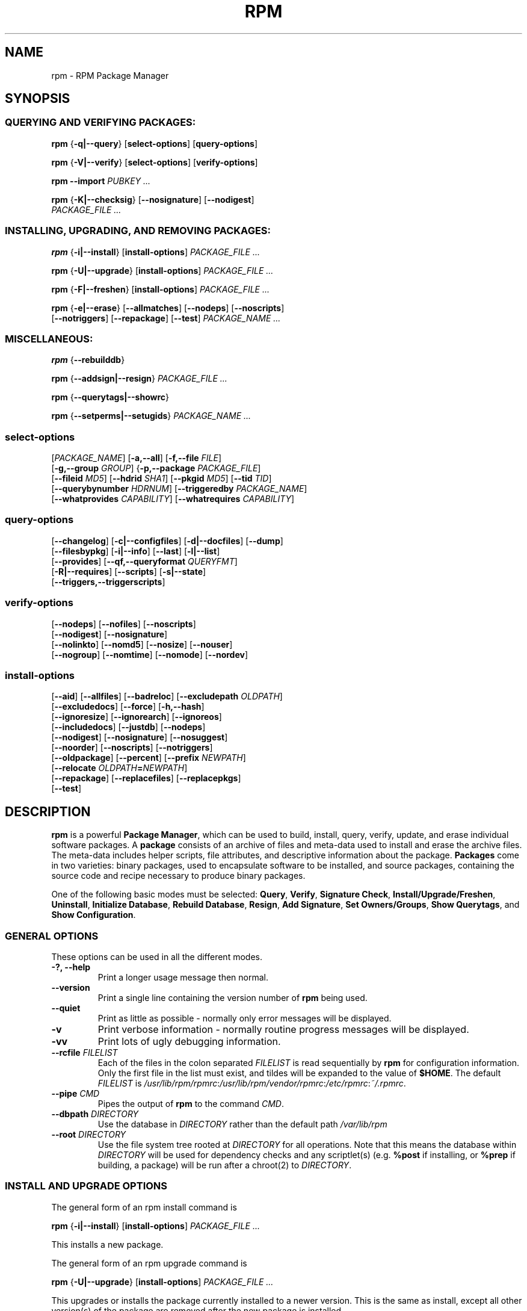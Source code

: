 .\" This manpage has been automatically generated by docbook2man 
.\" from a DocBook document.  This tool can be found at:
.\" <http://shell.ipoline.com/~elmert/comp/docbook2X/> 
.\" Please send any bug reports, improvements, comments, patches, 
.\" etc. to Steve Cheng <steve@ggi-project.org>.
.TH "RPM" "8" "09 June 2002" "rpm5.org" "RPM Package Manager"
.SH NAME
rpm \- RPM Package Manager
.SH SYNOPSIS
.SS "QUERYING AND VERIFYING PACKAGES:"
.PP

\fBrpm\fR {\fB-q|-\-query\fR} [\fBselect-options\fR] [\fBquery-options\fR]

\fBrpm\fR {\fB-V|-\-verify\fR} [\fBselect-options\fR] [\fBverify-options\fR]

\fBrpm\fR \fB-\-import\fR \fB\fIPUBKEY\fB\fR\fI ...\fR

\fBrpm\fR {\fB-K|-\-checksig\fR} [\fB-\-nosignature\fR] [\fB-\-nodigest\fR]
    \fB\fIPACKAGE_FILE\fB\fR\fI ...\fR

.SS "INSTALLING, UPGRADING, AND REMOVING PACKAGES:"
.PP

\fBrpm\fR {\fB-i|-\-install\fR} [\fBinstall-options\fR] \fB\fIPACKAGE_FILE\fB\fR\fI ...\fR

\fBrpm\fR {\fB-U|-\-upgrade\fR} [\fBinstall-options\fR] \fB\fIPACKAGE_FILE\fB\fR\fI ...\fR

\fBrpm\fR {\fB-F|-\-freshen\fR} [\fBinstall-options\fR] \fB\fIPACKAGE_FILE\fB\fR\fI ...\fR

\fBrpm\fR {\fB-e|-\-erase\fR} [\fB-\-allmatches\fR] [\fB-\-nodeps\fR] [\fB-\-noscripts\fR]
    [\fB-\-notriggers\fR] [\fB-\-repackage\fR] [\fB-\-test\fR] \fB\fIPACKAGE_NAME\fB\fR\fI\ ...\fR

.SS "MISCELLANEOUS:"
.PP

\fBrpm\fR {\fB-\-rebuilddb\fR}

\fBrpm\fR {\fB-\-addsign|-\-resign\fR} \fB\fIPACKAGE_FILE\fB\fR\fI ...\fR

\fBrpm\fR {\fB-\-querytags|-\-showrc\fR}

\fBrpm\fR {\fB-\-setperms|-\-setugids\fR} \fB\fIPACKAGE_NAME\fB\fR\fI ...\fR

.SS "select-options"
.PP

 [\fB\fIPACKAGE_NAME\fB\fR] [\fB-a,-\-all\fR] [\fB-f,-\-file \fIFILE\fB\fR]
 [\fB-g,-\-group \fIGROUP\fB\fR] {\fB-p,-\-package \fIPACKAGE_FILE\fB\fR]
 [\fB-\-fileid \fIMD5\fB\fR] [\fB-\-hdrid \fISHA1\fB\fR] [\fB-\-pkgid \fIMD5\fB\fR] [\fB-\-tid \fITID\fB\fR]
 [\fB-\-querybynumber \fIHDRNUM\fB\fR] [\fB-\-triggeredby \fIPACKAGE_NAME\fB\fR]
 [\fB-\-whatprovides \fICAPABILITY\fB\fR] [\fB-\-whatrequires \fICAPABILITY\fB\fR]

.SS "query-options"
.PP

 [\fB-\-changelog\fR] [\fB-c|-\-configfiles\fR] [\fB-d|-\-docfiles\fR] [\fB-\-dump\fR]
 [\fB-\-filesbypkg\fR] [\fB-i|-\-info\fR] [\fB-\-last\fR] [\fB-l|-\-list\fR]
 [\fB-\-provides\fR] [\fB-\-qf,-\-queryformat \fIQUERYFMT\fB\fR]
 [\fB-R|-\-requires\fR] [\fB-\-scripts\fR] [\fB-s|-\-state\fR]
 [\fB-\-triggers,-\-triggerscripts\fR]

.SS "verify-options"
.PP

 [\fB-\-nodeps\fR] [\fB-\-nofiles\fR] [\fB-\-noscripts\fR]
 [\fB-\-nodigest\fR] [\fB-\-nosignature\fR]
 [\fB-\-nolinkto\fR] [\fB-\-nomd5\fR] [\fB-\-nosize\fR] [\fB-\-nouser\fR]
 [\fB-\-nogroup\fR] [\fB-\-nomtime\fR] [\fB-\-nomode\fR] [\fB-\-nordev\fR]

.SS "install-options"
.PP

 [\fB-\-aid\fR] [\fB-\-allfiles\fR] [\fB-\-badreloc\fR] [\fB-\-excludepath \fIOLDPATH\fB\fR]
 [\fB-\-excludedocs\fR] [\fB-\-force\fR] [\fB-h,-\-hash\fR]
 [\fB-\-ignoresize\fR] [\fB-\-ignorearch\fR] [\fB-\-ignoreos\fR]
 [\fB-\-includedocs\fR] [\fB-\-justdb\fR] [\fB-\-nodeps\fR]
 [\fB-\-nodigest\fR] [\fB-\-nosignature\fR] [\fB-\-nosuggest\fR]
 [\fB-\-noorder\fR] [\fB-\-noscripts\fR] [\fB-\-notriggers\fR]
 [\fB-\-oldpackage\fR] [\fB-\-percent\fR] [\fB-\-prefix \fINEWPATH\fB\fR]
 [\fB-\-relocate \fIOLDPATH\fB=\fINEWPATH\fB\fR]
 [\fB-\-repackage\fR] [\fB-\-replacefiles\fR] [\fB-\-replacepkgs\fR]
 [\fB-\-test\fR]

.SH "DESCRIPTION"
.PP
\fBrpm\fR is a powerful \fBPackage Manager\fR,
which can be used to build, install, query, verify, update, and
erase individual software packages.
A \fBpackage\fR consists of an archive of files and
meta-data used to install and erase the archive files. The meta-data
includes helper scripts, file attributes, and descriptive information
about the package.
\fBPackages\fR come in two varieties: binary packages,
used to encapsulate software to be installed, and source packages,
containing the source code and recipe necessary to produce binary
packages.
.PP
One of the following basic modes must be selected:
\fBQuery\fR,
\fBVerify\fR,
\fBSignature Check\fR,
\fBInstall/Upgrade/Freshen\fR,
\fBUninstall\fR,
\fBInitialize Database\fR,
\fBRebuild Database\fR,
\fBResign\fR,
\fBAdd Signature\fR,
\fBSet Owners/Groups\fR,
\fBShow Querytags\fR, and
\fBShow Configuration\fR.
.SS "GENERAL OPTIONS"
.PP
These options can be used in all the different modes.
.TP
\fB-?, -\-help\fR
Print a longer usage message then normal.
.TP
\fB-\-version\fR
Print a single line containing the version number of \fBrpm\fR
being used. 
.TP
\fB-\-quiet\fR
Print as little as possible - normally only error messages will
be displayed.
.TP
\fB-v\fR
Print verbose information - normally routine progress messages will be
displayed.
.TP
\fB-vv\fR
Print lots of ugly debugging information.
.TP
\fB-\-rcfile \fIFILELIST\fB\fR
Each of the files in the colon separated
\fIFILELIST\fR
is read sequentially by \fBrpm\fR for configuration
information.
Only the first file in the list must exist, and tildes will be
expanded to the value of \fB$HOME\fR.
The default \fIFILELIST\fR is
\fI/usr/lib/rpm/rpmrc\fR:\fI/usr/lib/rpm/vendor/rpmrc\fR:\fI/etc/rpmrc\fR:\fI~/.rpmrc\fR.
.TP
\fB-\-pipe \fICMD\fB\fR
Pipes the output of \fBrpm\fR to the command \fICMD\fR.
.TP
\fB-\-dbpath \fIDIRECTORY\fB\fR
Use the database in \fIDIRECTORY\fR rather
than the default path \fI/var/lib/rpm\fR
.TP
\fB-\-root \fIDIRECTORY\fB\fR
Use the file system tree rooted at \fIDIRECTORY\fR for all operations.
Note that this means the database within
\fIDIRECTORY\fR
will be used for dependency checks and any scriptlet(s) (e.g.
\fB%post\fR if installing, or
\fB%prep\fR if building, a package)
will be run after a chroot(2) to
\fIDIRECTORY\fR.
.SS "INSTALL AND UPGRADE OPTIONS"
.PP
The general form of an rpm install command is 
.PP
\fBrpm\fR {\fB-i|-\-install\fR} [\fBinstall-options\fR] \fB\fIPACKAGE_FILE\fB\fR\fI ...\fR
.PP
This installs a new package.
.PP
The general form of an rpm upgrade command is 
.PP
\fBrpm\fR {\fB-U|-\-upgrade\fR} [\fBinstall-options\fR] \fB\fIPACKAGE_FILE\fB\fR\fI ...\fR
.PP
This upgrades or installs the package currently installed
to a newer version.  This is the same as install, except
all other version(s) of the package are removed after the
new package is installed.
.PP
\fBrpm\fR {\fB-F|-\-freshen\fR} [\fBinstall-options\fR] \fB\fIPACKAGE_FILE\fB\fR\fI ...\fR
.PP
This will upgrade packages, but only if an earlier version
currently exists. The \fIPACKAGE_FILE\fR
may be specified as an
\fBftp\fR or
\fBhttp\fR URL,
in which case the package will be downloaded before being
installed. See \fBFTP/HTTP OPTIONS\fR
for information on \fBrpm\fR's internal
\fBftp\fR and
\fBhttp\fR
client support. 
.PP
.TP
\fB-\-aid\fR
Add suggested packages to the transaction set when needed.
.TP
\fB-\-allfiles\fR
Installs or upgrades all the missingok files in the package,
regardless if they exist.
.TP
\fB-\-badreloc\fR
Used with \fB-\-relocate\fR, permit relocations on
all file paths, not just those \fIOLDPATH\fR's
included in the binary package relocation hint(s).
.TP
\fB-\-excludepath \fIOLDPATH\fB\fR
Don't install files whose name begins with
\fIOLDPATH\fR.
.TP
\fB-\-excludedocs\fR
Don't install any files which are marked as documentation
(which includes man pages and texinfo documents).
.TP
\fB-\-force\fR
Same as using
\fB-\-replacepkgs\fR,
\fB-\-replacefiles\fR, and
\fB-\-oldpackage\fR.
.TP
\fB-h, -\-hash\fR
Print 50 hash marks as the package archive is unpacked.
Use with \fB-v|-\-verbose\fR for a nicer display.
.TP
\fB-\-ignoresize\fR
Don't check mount file systems for sufficient disk space before
installing this package.
.TP
\fB-\-ignorearch\fR
Allow installation or upgrading even if the architectures
of the binary package and host don't match.
.TP
\fB-\-ignoreos\fR
Allow installation or upgrading even if the operating
systems of the binary package and host don't match.
.TP
\fB-\-includedocs\fR
Install documentation files. This is the default behavior.
.TP
\fB-\-justdb\fR
Update only the database, not the filesystem.
.TP
\fB-\-nodigest\fR
Don't verify package or header digests when reading.
.TP
\fB-\-nosignature\fR
Don't verify package or header signatures when reading.
.TP
\fB-\-nodeps\fR
Don't do a dependency check before installing or upgrading
a package.
.TP
\fB-\-nosuggest\fR
Don't suggest package(s) that provide a missing dependency.
.TP
\fB-\-noorder\fR
Don't reorder the packages for an install. The list of
packages would normally be reordered to satisfy dependencies.
.TP
\fB-\-noscripts\fR
.TP
\fB-\-nopre\fR
.TP
\fB-\-nopost\fR
.TP
\fB-\-nopreun\fR
.TP
\fB-\-nopostun\fR
Don't execute the scriptlet of the same name.
The \fB-\-noscripts\fR option is equivalent to

\fB-\-nopre\fR
\fB-\-nopost\fR
\fB-\-nopreun\fR
\fB-\-nopostun\fR

and turns off the execution of the corresponding
\fB%pre\fR,
\fB%post\fR,
\fB%preun\fR, and
\fB%postun\fR
scriptlet(s).
.TP
\fB-\-notriggers\fR
.TP
\fB-\-notriggerin\fR
.TP
\fB-\-notriggerun\fR
.TP
\fB-\-notriggerpostun\fR
Don't execute any trigger scriptlet of the named type.
The \fB-\-notriggers\fR option is equivalent to

\fB-\-notriggerin\fR
\fB-\-notriggerun\fR
\fB-\-notriggerpostun\fR

and turns off execution of the corresponding
\fB%triggerin\fR,
\fB%triggerun\fR, and
\fB%triggerpostun\fR
scriptlet(s).
.TP
\fB-\-oldpackage\fR
Allow an upgrade to replace a newer package with an older one.
.TP
\fB-\-percent\fR
Print percentages as files are unpacked from the package archive.
This is intended to make \fBrpm\fR easy to run from
other tools.
.TP
\fB-\-prefix \fINEWPATH\fB\fR
For relocatable binary packages, translate all file paths that
start with the installation prefix in the package relocation hint(s)
to \fINEWPATH\fR.
.TP
\fB-\-relocate \fIOLDPATH\fB=\fINEWPATH\fB\fR
For relocatable binary packages, translate all file paths
that start with \fIOLDPATH\fR in the
package relocation hint(s) to \fINEWPATH\fR.
This option can be used repeatedly if several
\fIOLDPATH\fR's in the package are to
be relocated.
.TP
\fB-\-repackage\fR
Re-package the files before erasing. The previously installed
package will be named according to the macro
\fB%_repackage_name_fmt\fR
and will be created in the directory named by
the macro \fB%_repackage_dir\fR (default value
is \fI/var/spool/repackage\fR).
.TP
\fB-\-replacefiles\fR
Install the packages even if they replace files from other,
already installed, packages.
.TP
\fB-\-replacepkgs\fR
Install the packages even if some of them are already installed
on this system.
.TP
\fB-\-test\fR
Do not install the package, simply check for and report
potential conflicts.
.SS "ERASE OPTIONS"
.PP
The general form of an rpm erase command is 
.PP
\fBrpm\fR {\fB-e|-\-erase\fR} [\fB-\-allmatches\fR] [\fB-\-nodeps\fR] [\fB-\-noscripts\fR] [\fB--notriggers\fR] [\fB--repackage\fR] [\fB--test\fR] \fB\fIPACKAGE_NAME\fB\fR\fI ...\fR
.PP
The following options may also be used:
.TP
\fB-\-allmatches\fR
Remove all versions of the package which match
\fIPACKAGE_NAME\fR. Normally an
error is issued if \fIPACKAGE_NAME\fR
matches multiple packages.
.TP
\fB-\-nodeps\fR
Don't check dependencies before uninstalling the packages.
.TP
\fB-\-noscripts\fR
.TP
\fB-\-nopreun\fR
.TP
\fB-\-nopostun\fR
Don't execute the scriptlet of the same name.
The \fB-\-noscripts\fR option during package erase is
equivalent to

\fB-\-nopreun\fR
\fB-\-nopostun\fR

and turns off the execution of the corresponding
\fB%preun\fR, and
\fB%postun\fR
scriptlet(s).
.TP
\fB-\-notriggers\fR
.TP
\fB-\-notriggerun\fR
.TP
\fB-\-notriggerpostun\fR
Don't execute any trigger scriptlet of the named type.
The \fB-\-notriggers\fR option is equivalent to

\fB-\-notriggerun\fR
\fB-\-notriggerpostun\fR

and turns off execution of the corresponding
\fB%triggerun\fR, and
\fB%triggerpostun\fR
scriptlet(s).
.TP
\fB-\-repackage\fR
Re-package the files before erasing. The previously installed
package will be named according to the macro
\fB%_repackage_name_fmt\fR
and will be created in the directory named by
the macro \fB%_repackage_dir\fR (default value
is \fI/var/spool/repackage\fR).
.TP
\fB-\-test\fR
Don't really uninstall anything, just go through the motions.
Useful in conjunction with the \fB-vv\fR option
for debugging.
.SS "QUERY OPTIONS"
.PP
The general form of an rpm query command is 
.PP
\fBrpm\fR {\fB-q|-\-query\fR} [\fBselect-options\fR] [\fBquery-options\fR]
.PP
You may specify the format that package information should be
printed in. To do this, you use the

 \fB-\-qf|-\-queryformat\fR \fB\fIQUERYFMT\fB\fR

option, followed by the \fIQUERYFMT\fR
format string.  Query formats are modified versions of the
standard \fBprintf(3)\fR formatting. The format
is made up of static strings (which may include standard C
character escapes for newlines, tabs, and other special
characters) and \fBprintf(3)\fR type formatters.
As \fBrpm\fR already knows the type to print, the
type specifier must be omitted however, and replaced by the name
of the header tag to be printed, enclosed by \fB{}\fR
characters. Tag names are case insensitive, and the leading
\fBRPMTAG_\fR portion of the tag name may be omitted
as well.
.PP
Alternate output formats may be requested by following
the tag with \fB:\fItypetag\fB\fR.
Currently, the following types are supported:
.TP
\fB:armor\fR
   
Wrap a public key in ASCII armor.
.TP
\fB:base64\fR
Encode binary data using base64.
.TP
\fB:date\fR
Use strftime(3) "%c" format.
.TP
\fB:day\fR
Use strftime(3) "%a %b %d %Y" format.
.TP
\fB:depflags\fR
Format dependency flags.
.TP
\fB:fflags\fR
Format file flags.
.TP
\fB:hex\fR
Format in hexadecimal.
.TP
\fB:octal\fR
Format in octal.
.TP
\fB:perms\fR
Format file permissions.
.TP
\fB:shescape\fR
Escape single quotes for use in a script.
.TP
\fB:triggertype\fR
Display trigger suffix.
.PP
For example, to print only the names of the packages queried,
you could use \fB%{NAME}\fR as the format string.
To print the packages name and distribution information in
two columns, you could use \fB%-30{NAME}%{DISTRIBUTION}\fR.
\fBrpm\fR will print a list of all of the tags it knows about when it
is invoked with the \fB-\-querytags\fR argument.
.PP
There are two subsets of options for querying: package selection,
and information selection.
.SS "PACKAGE SELECTION OPTIONS:"
.PP
.TP
\fB\fIPACKAGE_NAME\fB\fR
Query installed package named \fIPACKAGE_NAME\fR.
.TP
\fB-a, -\-all\fR
Query all installed packages.
.TP
\fB-f, -\-file \fIFILE\fB\fR
Query package owning \fIFILE\fR.
.TP
\fB-\-fileid \fIMD5\fB\fR
Query package that contains a given file identifier, i.e. the
\fIMD5\fR digest of the file contents.
.TP
\fB-g, -\-group \fIGROUP\fB\fR
Query packages with the group of \fIGROUP\fR.
.TP
\fB-\-hdrid \fISHA1\fB\fR
Query package that contains a given header identifier, i.e. the
\fISHA1\fR digest of the immutable header region.
.TP
\fB-p, -\-package \fIPACKAGE_FILE\fB\fR
Query an (uninstalled) package \fIPACKAGE_FILE\fR.
The \fIPACKAGE_FILE\fR may be specified
as an \fBftp\fR or \fBhttp\fR style URL, in
which case the package header will be downloaded and queried.
See \fBFTP/HTTP OPTIONS\fR for information on
\fBrpm\fR's internal
\fBftp\fR and
\fBhttp\fR
client support. The \fIPACKAGE_FILE\fR argument(s),
if not a binary package, will be interpreted as an ASCII package
manifest.  Comments are permitted, starting with a '#', and each
line of a package manifest file may include white space separated
glob expressions, including URL's with remote glob expressions,
that will be expanded to paths that are substituted in place of
the package manifest as additional \fIPACKAGE_FILE\fR
arguments to the query.
.TP
\fB-\-pkgid \fIMD5\fB\fR
Query package that contains a given package identifier, i.e. the
\fIMD5\fR digest of the combined header and
payload contents.
.TP
\fB-\-querybynumber \fIHDRNUM\fB\fR
Query the \fIHDRNUM\fRth database entry
directly; this is useful only for debugging.
.TP
\fB-\-specfile \fISPECFILE\fB\fR
Parse and query \fISPECFILE\fR as if
it were a package. Although not all the information (e.g. file lists)
is available, this type of query permits rpm to be used to extract
information from spec files without having to write a specfile
parser.
.TP
\fB-\-tid \fITID\fB\fR
Query package(s) that have a given \fITID\fR
transaction identifier. A unix time stamp is currently used as a
transaction identifier. All package(s) installed or erased within
a single transaction have a common identifier.
.TP
\fB-\-triggeredby \fIPACKAGE_NAME\fB\fR
Query packages that are triggered by package(s)
\fIPACKAGE_NAME\fR.
.TP
\fB-\-whatprovides \fICAPABILITY\fB\fR
Query all packages that provide the \fICAPABILITY\fR capability.
.TP
\fB-\-whatrequires \fICAPABILITY\fB\fR
Query all packages that require \fICAPABILITY\fR for proper functioning.
.SS "PACKAGE QUERY OPTIONS:"
.PP
.TP
\fB-\-changelog\fR
Display change information for the package.
.TP
\fB-c, -\-configfiles\fR
List only configuration files (implies \fB-l\fR).
.TP
\fB-d, -\-docfiles\fR
List only documentation files (implies \fB-l\fR).
.TP
\fB-\-dump\fR
Dump file information as follows:
.sp
.RS

.nf
path size mtime md5sum mode owner group isconfig isdoc rdev symlink
	
.fi
.RE

This option must be used with at least one of
\fB-l\fR,
\fB-c\fR,
\fB-d\fR.
.TP
\fB-\-filesbypkg\fR
List all the files in each selected package.
.TP
\fB-i, -\-info\fR
Display package information, including name, version, and description.
This uses the \fB-\-queryformat\fR if one was specified.
.TP
\fB-\-last\fR
Orders the package listing by install time such that the latest
packages are at the top.
.TP
\fB-l, -\-list\fR
List files in package.
.TP
\fB-\-provides\fR
List capabilities this package provides.
.TP
\fB-R, -\-requires\fR
List capabilities on which this package depends.
.TP
\fB-\-scripts\fR
List the package specific scriptlet(s) that are used as part
of the installation and uninstallation processes.
.TP
\fB-s, -\-state\fR
Display the \fIstates\fR of files in the package
(implies \fB-l\fR).  The state of each file is one of
\fInormal\fR,
\fInot installed\fR, or
\fIreplaced\fR.
.TP
\fB-\-triggers, -\-triggerscripts\fR
Display the trigger scripts, if any, which are contained in
the package.
.SS "VERIFY OPTIONS"
.PP
The general form of an rpm verify command is 
.PP
\fBrpm\fR {\fB-V|-\-verify\fR} [\fBselect-options\fR] [\fBverify-options\fR]
.PP
Verifying a package compares information about the installed files in
the package with information about the files taken from the package
metadata stored in the rpm database.  Among other things, verifying
compares the size, MD5 sum, permissions, type, owner and group of
each file.  Any discrepancies are displayed.
Files that were not installed from the package, for example,
documentation files excluded on installation using the
"\fB-\-excludedocs\fR" option,
will be silently ignored.
.PP
The package selection options are the same as for package
querying (including package manifest files as arguments).
Other options unique to verify mode are:
.TP
\fB-\-nodeps\fR
Don't verify dependencies of packages.
.TP
\fB-\-nodigest\fR
Don't verify package or header digests when reading.
.TP
\fB-\-nofiles\fR
Don't verify any attributes of package files.
.TP
\fB-\-noscripts\fR
Don't execute the \fB%verifyscript\fR scriptlet (if any).
.TP
\fB-\-nosignature\fR
Don't verify package or header signatures when reading.
.TP
\fB-\-nolinkto\fR
.TP
\fB-\-nomd5\fR
.TP
\fB-\-nosize\fR
.TP
\fB-\-nouser\fR
.TP
\fB-\-nogroup\fR
.TP
\fB-\-nomtime\fR
.TP
\fB-\-nomode\fR
.TP
\fB-\-nordev\fR
Don't verify the corresponding file attribute.
.PP
The format of the output is a string of 8 characters, a possible
attribute marker:

.nf
\fBc\fR \fB%config\fR configuration file.
\fBd\fR \fB%doc\fR documentation file.
\fBg\fR \fB%ghost\fR file (i.e. the file contents are not included in the package payload).
\fBl\fR \fB%license\fR license file.
\fBr\fR \fB%readme\fR readme file.
.fi

from the package header, followed by the file name.
Each of the 8 characters denotes the result of a comparison of
attribute(s) of the file to the value of those attribute(s) recorded
in the database.  A single
"\fB.\fR" (period)
means the test passed, while a single
"\fB?\fR" (question mark)
indicates the test could not be performed (e.g. file permissions
prevent reading). Otherwise, the (mnemonically
em\fBB\fRoldened) character denotes failure of
the corresponding \fB-\-verify\fR test:

.nf
\fBS\fR file \fBS\fRize differs
\fBM\fR \fBM\fRode differs (includes permissions and file type)
\fB5\fR MD\fB5\fR sum differs
\fBD\fR \fBD\fRevice major/minor number mismatch
\fBL\fR read\fBL\fRink(2) path mismatch
\fBU\fR \fBU\fRser ownership differs
\fBG\fR \fBG\fRroup ownership differs
\fBT\fR m\fBT\fRime differs
.fi

.SS "DIGITAL SIGNATURE AND DIGEST VERIFICATION"
.PP
The general forms of rpm digital signature commands are
.PP
\fBrpm\fR \fB-\-import\fR \fB\fIPUBKEY\fB\fR\fI ...\fR

\fBrpm\fR {\fB-\-checksig\fR} [\fB-\-nosignature\fR] [\fB-\-nodigest\fR]
    \fB\fIPACKAGE_FILE\fB\fR\fI ...\fR
.PP
The \fB-\-checksig\fR option checks all the digests and signatures contained in
\fIPACKAGE_FILE\fR to ensure
the integrity and origin of the package. Note that
signatures are now verified whenever a package is read,
and \fB-\-checksig\fR is useful to verify
all of the digests and signatures associated with a package.
.PP
Digital signatures cannot be verified without a public key.
An ASCII armored public key can be added to the \fBrpm\fR database
using \fB-\-import\fR. An imported public key is
carried in a header, and key ring management is performed
exactly like package management. For example, all currently imported
public keys can be displayed by:
.PP
\fBrpm -qa gpg-pubkey*\fR
.PP
Details about a specific public key, when imported, can be displayed
by querying.  Here's information about the Red Hat GPG/DSA key:
.PP
\fBrpm -qi gpg-pubkey-db42a60e\fR
.PP
Finally, public keys can be erased after importing just like
packages. Here's how to remove the Red Hat GPG/DSA key
.PP
\fBrpm -e gpg-pubkey-db42a60e\fR
.SS "SIGNING A PACKAGE"
.PP
\fBrpm\fR \fB-\-addsign|-\-resign\fR \fB\fIPACKAGE_FILE\fB\fR\fI ...\fR
.PP
Both of the \fB-\-addsign\fR and \fB-\-resign\fR
options generate and insert new signatures for each package
\fIPACKAGE_FILE\fR given, replacing any
existing signatures. There are two options for historical reasons,
there is no difference in behavior currently.
.SS "USING GPG TO SIGN PACKAGES"
.PP
In order to sign packages using GPG, \fBrpm\fR
must be configured to run GPG and be able to find a key
ring with the appropriate keys. By default,
\fBrpm\fR uses the same conventions as GPG
to find key rings, namely the \fB$GNUPGHOME\fR environment
variable.  If your key rings are not located where GPG expects
them to be, you will need to configure the macro
\fB%_gpg_path\fR
to be the location of the GPG key rings to use.
.PP
For compatibility with older versions of GPG, PGP, and rpm,
only V3 OpenPGP signature packets should be configured.
Either DSA or RSA verification algorithms can be used, but DSA
is preferred.
.PP
If you want to be able to sign packages you create yourself, you
also need to create your own public and secret key pair (see the
GPG manual). You will also need to configure the \fBrpm\fR macros
.TP
\fB%_signature\fR
The signature type.  Right now only gpg and pgp are supported.
.TP
\fB%_gpg_name\fR
The name of the "user" whose key you wish to use to sign your packages.
.PP
For example, to be able to use GPG to sign packages as the user
\fI"John Doe <jdoe@foo.com>"\fR
from the key rings located in \fI/etc/rpm/.gpg\fR
using the executable \fI/usr/bin/gpg\fR you would include
.PP
.nf
%_signature gpg
%_gpg_path /etc/rpm/.gpg
%_gpg_name John Doe <jdoe@foo.com>
%_gpgbin /usr/bin/gpg
.fi
.PP
in a macro configuration file. Use \fI/etc/rpm/macros\fR
for per-system configuration and \fI~/.rpmmacros\fR
for per-user configuration. 
.SS "REBUILD DATABASE OPTIONS"
.PP
The general form of an rpm rebuild database command is 
.PP
\fBrpm\fR {\fB-\-rebuilddb\fR} [\fB-v\fR] [\fB-\-dbpath \fIDIRECTORY\fB\fR] [\fB-\-root \fIDIRECTORY\fB\fR]
.PP
Use \fB-\-rebuilddb\fR to rebuild the database indices from
the installed package headers.
.SS "SHOWRC"
.PP
The command
.PP
\fBrpm\fR \fB-\-showrc\fR
.PP
shows the values \fBrpm\fR will use for all of the
options are currently set in
\fIrpmrc\fR and
\fImacros\fR
configuration file(s).
.SS "FTP/HTTP OPTIONS"
.PP
\fBrpm\fR can act as an FTP and/or HTTP client so
that packages can be queried or installed from the internet.
Package files for install, upgrade, and query operations may be
specified as an
\fBftp\fR or
\fBhttp\fR
style URL:  
.PP
ftp://USER:PASSWORD@HOST:PORT/path/to/package.rpm
.PP
If the \fB:PASSWORD\fR portion is omitted, the password will be
prompted for (once per user/hostname pair). If both the user and
password are omitted, anonymous \fBftp\fR is used.
In all cases, passive (PASV) \fBftp\fR transfers are
performed.
.PP
\fBrpm\fR allows the following options to be used with
ftp URLs:
.TP
\fB-\-ftpproxy \fIHOST\fB\fR
The host \fIHOST\fR will be used as a proxy server
for all ftp transfers, which allows users to ftp through firewall
machines which use proxy systems. This option may also be specified
by configuring the macro \fB%_ftpproxy\fR.
.TP
\fB-\-ftpport \fIPORT\fB\fR
The TCP \fIPORT\fR number to use for
the ftp connection on the proxy ftp server instead of the default
port. This option may also be specified by configuring the macro
\fB%_ftpport\fR.
.PP
\fBrpm\fR allows the following options to be used with
\fBhttp\fR URLs:
.TP
\fB-\-httpproxy \fIHOST\fB\fR
The host \fIHOST\fR will be used as
a proxy server for all \fBhttp\fR transfers. This
option may also be specified by configuring the macro
\fB%_httpproxy\fR.
.TP
\fB-\-httpport \fIPORT\fB\fR
The TCP \fIPORT\fR number to use for the
\fBhttp\fR connection on the proxy http server instead
of the default port. This option may also be specified by configuring
the macro \fB%_httpport\fR.
.SH "LEGACY ISSUES"
.SS "Executing rpmbuild"
.PP
The build modes of rpm are now resident in the
\fI/usr/bin/rpmbuild\fR
executable. Although legacy compatibility provided by the popt aliases
below has been adequate, the compatibility is not perfect; hence build
mode compatibility through popt aliases is being removed from rpm.
Install the package containing \fBrpmbuild\fR (usually \fBrpm-build\fR) and see
\fBrpmbuild\fR(8) for documentation of all the
\fBrpm\fR build modes previously documented here in
\fBrpm\fR(8).
.PP
Add the following lines to \fI/etc/popt\fR
if you wish to continue invoking \fBrpmbuild\fR from
the \fBrpm\fR command line:
.PP
.nf
rpm     exec -\-bp               rpmb \-bp
rpm     exec -\-bc               rpmb \-bc
rpm     exec -\-bi               rpmb \-bi
rpm     exec -\-bl               rpmb \-bl
rpm     exec -\-ba               rpmb \-ba
rpm     exec -\-bb               rpmb \-bb
rpm     exec -\-bs               rpmb \-bs 
rpm     exec -\-tp               rpmb \-tp 
rpm     exec -\-tc               rpmb \-tc 
rpm     exec -\-ti               rpmb \-ti 
rpm     exec -\-tl               rpmb \-tl 
rpm     exec -\-ta               rpmb \-ta
rpm     exec -\-tb               rpmb \-tb
rpm     exec -\-ts               rpmb \-ts 
rpm     exec -\-rebuild          rpmb -\-rebuild
rpm     exec -\-recompile        rpmb -\-recompile
rpm     exec -\-clean            rpmb -\-clean
rpm     exec -\-rmsource         rpmb -\-rmsource
rpm     exec -\-rmspec           rpmb -\-rmspec
rpm     exec -\-target           rpmb -\-target
rpm     exec -\-short-circuit    rpmb -\-short-circuit
.fi
.SH "FILES"
.SS "rpmrc Configuration"
.PP
.nf
\fI/usr/lib/rpm/rpmrc\fR
\fI/usr/lib/rpm/vendor/rpmrc\fR
\fI/etc/rpmrc\fR
\fI~/.rpmrc\fR
.fi
.SS "Macro Configuration"
.PP
.nf
\fI/usr/lib/rpm/macros\fR
\fI/usr/lib/rpm/vendor/macros\fR
\fI/etc/rpm/macros\fR
\fI~/.rpmmacros\fR
.fi
.SS "Database"
.PP
.nf
\fI/var/lib/rpm/Basenames\fR
\fI/var/lib/rpm/Conflictname\fR
\fI/var/lib/rpm/Dirnames\fR
\fI/var/lib/rpm/Filemd5s\fR
\fI/var/lib/rpm/Group\fR
\fI/var/lib/rpm/Installtid\fR
\fI/var/lib/rpm/Name\fR
\fI/var/lib/rpm/Packages\fR
\fI/var/lib/rpm/Providename\fR
\fI/var/lib/rpm/Provideversion\fR
\fI/var/lib/rpm/Pubkeys\fR
\fI/var/lib/rpm/Removed\fR
\fI/var/lib/rpm/Requirename\fR
\fI/var/lib/rpm/Requireversion\fR
\fI/var/lib/rpm/Sha1header\fR
\fI/var/lib/rpm/Sigmd5\fR
\fI/var/lib/rpm/Triggername\fR
.fi
.SS "Temporary"
.PP
\fI/var/tmp/rpm*\fR
.SH "SEE ALSO"

.nf
\fBpopt\fR(3),
\fBrpm2cpio\fR(8),
\fBrpmbuild\fR(8),
.fi

\fBhttp://rpm5.org/ <URL:http://rpm5.org/>
\fR
.SH "AUTHORS"

.nf
Jeff Johnson <jbj@jbj.org>
Marc Ewing <marc@redhat.com>
Erik Troan <ewt@redhat.com>
.fi
